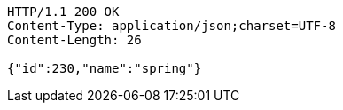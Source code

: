 [source,http,options="nowrap"]
----
HTTP/1.1 200 OK
Content-Type: application/json;charset=UTF-8
Content-Length: 26

{"id":230,"name":"spring"}
----